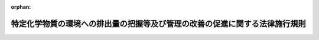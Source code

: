 .. _413M60001FC2001_20231228_505M60003FC0001:

:orphan:

============================================================================
特定化学物質の環境への排出量の把握等及び管理の改善の促進に関する法律施行規則
============================================================================

.. raw:: html
    
    
    <main id="contentsLaw" class="active">
    <div id="innerDocument" class="active">
    
    
    
    
    <div style="margin-bottom: 12px;">
    <div id="lawTitleNo" style="font-size: 1.067rem; font-weight: bold;" class="_shokanBoxParent">平成十三年内閣府・財務省・文部科学省・厚生労働省・農林水産省・経済産業省・国土交通省・環境省令第一号<div class="_shokanBox"></div>
    <div class="_inyoBox" id="_inyo_"></div>
    </div>
    <div id="lawTitle" style="margin-left: 3rem; font-size: 1.5rem; font-weight: bold; line-height: 1.25em;" class="_shokanBoxParent">
    <span data-xpath="">特定化学物質の環境への排出量の把握等及び管理の改善の促進に関する法律施行規則</span><div class="_shokanBox" id="_shokan_"><div class="_shokanBtnIcons"></div></div>
    <div class="_inyoBox" id="_inyo_"></div>
    </div>
    </div><section id="EnactStatement" class="active EnactStatement"><div class="_div_EnactStatement _shokanBoxParent" style="text-indent: 1em;">
    <span data-xpath="">特定化学物質の環境への排出量の把握等及び管理の改善の促進に関する法律（平成十一年法律第八十六号）第五条第一項及び第二項の規定に基づき、特定化学物質の環境への排出量の把握等及び管理の改善の促進に関する法律施行規則を次のように定める。</span><div class="_shokanBox" id="_shokan_"><div class="_shokanBtnIcons"></div></div>
    <div class="_inyoBox" id="_inyo_"></div>
    </div></section><section id="MainProvision" class="active MainProvision"><section id="" class="active Article"><div style="margin-left: 1em; font-weight: bold;" class="_div_ArticleCaption _shokanBoxParent">
    <span data-xpath="">（用語）</span><div class="_shokanBox" id="_shokan_"><div class="_shokanBtnIcons"></div></div>
    <div class="_inyoBox" id="_inyo_"></div>
    </div>
    <div style="margin-left: 1em; text-indent: -1em;" id="" class="_div_ArticleTitle _shokanBoxParent">
    <span style="font-weight: bold;">第一条</span>　<span data-xpath="">この命令において使用する用語は、特定化学物質の環境への排出量の把握等及び管理の改善の促進に関する法律（以下「法」という。）及び特定化学物質の環境への排出量の把握等及び管理の改善の促進に関する法律施行令（平成十二年政令第百三十八号。以下「令」という。）において使用する用語の例による。</span><div class="_shokanBox" id="_shokan_"><div class="_shokanBtnIcons"></div></div>
    <div class="_inyoBox" id="_inyo_"></div>
    </div></section><section id="" class="active Article"><div style="margin-left: 1em; font-weight: bold;" class="_div_ArticleCaption _shokanBoxParent">
    <span data-xpath="">（第一種指定化学物質の排出量の算出の方法）</span><div class="_shokanBox" id="_shokan_"><div class="_shokanBtnIcons"></div></div>
    <div class="_inyoBox" id="_inyo_"></div>
    </div>
    <div style="margin-left: 1em; text-indent: -1em;" id="" class="_div_ArticleTitle _shokanBoxParent">
    <span style="font-weight: bold;">第二条</span>　<span data-xpath="">法第五条第一項の第一種指定化学物質の排出量の算出の方法は、次に掲げる方法とする。</span><span data-xpath="">この場合において、第一種指定化学物質の排出量は、特定第一種指定化学物質（ダイオキシン類を除く。）にあっては特定第一種指定化学物質量、ダイオキシン類にあってはダイオキシン類対策特別措置法施行規則（平成十一年総理府令第六十七号）第三条に規定する方法により換算した量、特定第一種指定化学物質以外の第一種指定化学物質にあっては第一種指定化学物質量によって算出するものとする。</span><div class="_shokanBox" id="_shokan_"><div class="_shokanBtnIcons"></div></div>
    <div class="_inyoBox" id="_inyo_"></div>
    </div>
    <div id="" style="margin-left: 2em; text-indent: -1em;" class="_div_ItemSentence _shokanBoxParent">
    <span style="font-weight: bold;">一</span>　<span data-xpath="">第一種指定化学物質等の製造、使用その他の取扱いの過程において変動する当該第一種指定化学物質の量に基づき算出する方法</span><div class="_shokanBox" id="_shokan_"><div class="_shokanBtnIcons"></div></div>
    <div class="_inyoBox" id="_inyo_"></div>
    </div>
    <div id="" style="margin-left: 2em; text-indent: -1em;" class="_div_ItemSentence _shokanBoxParent">
    <span style="font-weight: bold;">二</span>　<span data-xpath="">当該事業所における排出物（環境に排出される物質をいう。以下この条において同じ。）に含まれる第一種指定化学物質の量又は濃度の測定の結果に基づき算出する方法</span><div class="_shokanBox" id="_shokan_"><div class="_shokanBtnIcons"></div></div>
    <div class="_inyoBox" id="_inyo_"></div>
    </div>
    <div id="" style="margin-left: 2em; text-indent: -1em;" class="_div_ItemSentence _shokanBoxParent">
    <span style="font-weight: bold;">三</span>　<span data-xpath="">製造量、使用量その他の第一種指定化学物質等の取扱量に関する数値と当該第一種指定化学物質の排出量との関係を的確に示すと認められる数式を用いて算出する方法</span><div class="_shokanBox" id="_shokan_"><div class="_shokanBtnIcons"></div></div>
    <div class="_inyoBox" id="_inyo_"></div>
    </div>
    <div id="" style="margin-left: 2em; text-indent: -1em;" class="_div_ItemSentence _shokanBoxParent">
    <span style="font-weight: bold;">四</span>　<span data-xpath="">蒸気圧、溶解度その他の第一種指定化学物質の物理的化学的性状に関する数値を用いた計算により当該事業所における排出物に含まれる当該第一種指定化学物質の量又は濃度を的確に推計できると認められる場合において、当該計算により推計される排出物に含まれる当該第一種指定化学物質の量又は濃度に基づき算出する方法</span><div class="_shokanBox" id="_shokan_"><div class="_shokanBtnIcons"></div></div>
    <div class="_inyoBox" id="_inyo_"></div>
    </div>
    <div id="" style="margin-left: 2em; text-indent: -1em;" class="_div_ItemSentence _shokanBoxParent">
    <span style="font-weight: bold;">五</span>　<span data-xpath="">前各号に掲げるもののほか、当該事業所において環境に排出される第一種指定化学物質の量を的確に算出できると認められる方法</span><div class="_shokanBox" id="_shokan_"><div class="_shokanBtnIcons"></div></div>
    <div class="_inyoBox" id="_inyo_"></div>
    </div></section><section id="" class="active Article"><div style="margin-left: 1em; font-weight: bold;" class="_div_ArticleCaption _shokanBoxParent">
    <span data-xpath="">（第一種指定化学物質の移動量の算出の方法）</span><div class="_shokanBox" id="_shokan_"><div class="_shokanBtnIcons"></div></div>
    <div class="_inyoBox" id="_inyo_"></div>
    </div>
    <div style="margin-left: 1em; text-indent: -1em;" id="" class="_div_ArticleTitle _shokanBoxParent">
    <span style="font-weight: bold;">第三条</span>　<span data-xpath="">法第五条第一項の第一種指定化学物質の移動量の算出の方法は、次に掲げる方法とする。</span><span data-xpath="">この場合において、第一種指定化学物質の移動量は、特定第一種指定化学物質（ダイオキシン類を除く。）にあっては特定第一種指定化学物質量、ダイオキシン類にあってはダイオキシン類対策特別措置法施行規則第三条に規定する方法により換算した量、特定第一種指定化学物質以外の第一種指定化学物質にあっては第一種指定化学物質量によって算出するものとする。</span><div class="_shokanBox" id="_shokan_"><div class="_shokanBtnIcons"></div></div>
    <div class="_inyoBox" id="_inyo_"></div>
    </div>
    <div id="" style="margin-left: 2em; text-indent: -1em;" class="_div_ItemSentence _shokanBoxParent">
    <span style="font-weight: bold;">一</span>　<span data-xpath="">第一種指定化学物質等の製造、使用その他の取扱いの過程において変動する当該第一種指定化学物質の量に基づき算出する方法</span><div class="_shokanBox" id="_shokan_"><div class="_shokanBtnIcons"></div></div>
    <div class="_inyoBox" id="_inyo_"></div>
    </div>
    <div id="" style="margin-left: 2em; text-indent: -1em;" class="_div_ItemSentence _shokanBoxParent">
    <span style="font-weight: bold;">二</span>　<span data-xpath="">当該事業所において生ずる廃棄物に含まれる第一種指定化学物質の量又は濃度の測定の結果に基づき算出する方法</span><div class="_shokanBox" id="_shokan_"><div class="_shokanBtnIcons"></div></div>
    <div class="_inyoBox" id="_inyo_"></div>
    </div>
    <div id="" style="margin-left: 2em; text-indent: -1em;" class="_div_ItemSentence _shokanBoxParent">
    <span style="font-weight: bold;">三</span>　<span data-xpath="">製造量、使用量その他の第一種指定化学物質等の取扱量に関する数値と当該事業所において生ずる廃棄物に含まれる第一種指定化学物質の量との関係を的確に示すと認められる数式を用いて算出する方法</span><div class="_shokanBox" id="_shokan_"><div class="_shokanBtnIcons"></div></div>
    <div class="_inyoBox" id="_inyo_"></div>
    </div>
    <div id="" style="margin-left: 2em; text-indent: -1em;" class="_div_ItemSentence _shokanBoxParent">
    <span style="font-weight: bold;">四</span>　<span data-xpath="">溶解度その他の第一種指定化学物質の物理的化学的性状に関する数値を用いた計算により当該事業所において生ずる廃棄物に含まれる当該第一種指定化学物質の量又は濃度を的確に推計できると認められる場合において、当該計算により推計される廃棄物に含まれる当該第一種指定化学物質の量又は濃度に基づき算出する方法</span><div class="_shokanBox" id="_shokan_"><div class="_shokanBtnIcons"></div></div>
    <div class="_inyoBox" id="_inyo_"></div>
    </div>
    <div id="" style="margin-left: 2em; text-indent: -1em;" class="_div_ItemSentence _shokanBoxParent">
    <span style="font-weight: bold;">五</span>　<span data-xpath="">前各号に掲げるもののほか、事業活動に係る廃棄物の処理を当該事業所の外において行うことに伴い当該事業所の外に移動する第一種指定化学物質の量を的確に算出できると認められる方法</span><div class="_shokanBox" id="_shokan_"><div class="_shokanBtnIcons"></div></div>
    <div class="_inyoBox" id="_inyo_"></div>
    </div></section><section id="" class="active Article"><div style="margin-left: 1em; font-weight: bold;" class="_div_ArticleCaption _shokanBoxParent">
    <span data-xpath="">（排出量及び移動量の把握）</span><div class="_shokanBox" id="_shokan_"><div class="_shokanBtnIcons"></div></div>
    <div class="_inyoBox" id="_inyo_"></div>
    </div>
    <div style="margin-left: 1em; text-indent: -1em;" id="" class="_div_ArticleTitle _shokanBoxParent">
    <span style="font-weight: bold;">第四条</span>　<span data-xpath="">法第五条第一項の規定による第一種指定化学物質の排出量及び移動量の把握は、次の各号に定めるところにより行うものとする。</span><div class="_shokanBox" id="_shokan_"><div class="_shokanBtnIcons"></div></div>
    <div class="_inyoBox" id="_inyo_"></div>
    </div>
    <div id="" style="margin-left: 2em; text-indent: -1em;" class="_div_ItemSentence _shokanBoxParent">
    <span style="font-weight: bold;">一</span>　<span data-xpath="">事業所ごとに、次に定める事項を把握すること。</span><div class="_shokanBox" id="_shokan_"><div class="_shokanBtnIcons"></div></div>
    <div class="_inyoBox" id="_inyo_"></div>
    </div>
    <div style="margin-left: 3em; text-indent: -1em;" class="_div_Subitem1Sentence _shokanBoxParent">
    <span style="font-weight: bold;">イ</span>　<span data-xpath="">当該事業所においてその年度に業として取り扱う第一種指定化学物質（当該年度に業として取り扱う製品（法第二条第五項第一号に規定する製品をいう。ロにおいて同じ。）に含有されるものを含み、特定第一種指定化学物質を除く。）であって、その第一種指定化学物質量が一トン以上であるもの（ヘにおいて「把握対象第一種指定化学物質」という。）の排出量及び移動量</span><div class="_shokanBox" id="_shokan_"><div class="_shokanBtnIcons"></div></div>
    <div class="_inyoBox"></div>
    </div>
    <div style="margin-left: 3em; text-indent: -1em;" class="_div_Subitem1Sentence _shokanBoxParent">
    <span style="font-weight: bold;">ロ</span>　<span data-xpath="">当該事業所においてその年度に業として取り扱う特定第一種指定化学物質（当該年度に業として取り扱う製品に含有されるものを含む。）であって、その特定第一種指定化学物質量が〇・五トン以上であるもの（ヘにおいて「把握対象特定第一種指定化学物質」という。）の排出量及び移動量</span><div class="_shokanBox" id="_shokan_"><div class="_shokanBtnIcons"></div></div>
    <div class="_inyoBox"></div>
    </div>
    <div style="margin-left: 3em; text-indent: -1em;" class="_div_Subitem1Sentence _shokanBoxParent">
    <span style="font-weight: bold;">ハ</span>　<span data-xpath="">鉱山保安法（昭和二十四年法律第七十号）第十三条第一項の経済産業省令で定める施設が設置されている事業所（令第三条第一号又は第二号に掲げる業種に属する事業を営む者が有するものに限る。）にあっては、鉱山保安法施行規則（平成十六年経済産業省令第九十六号）第十九条第二号及び第二十条第二号の基準の対象となる第一種指定化学物質の当該施設からの排出量</span><div class="_shokanBox" id="_shokan_"><div class="_shokanBtnIcons"></div></div>
    <div class="_inyoBox"></div>
    </div>
    <div style="margin-left: 3em; text-indent: -1em;" class="_div_Subitem1Sentence _shokanBoxParent">
    <span style="font-weight: bold;">ニ</span>　<span data-xpath="">下水道終末処理施設が設置されている事業所にあっては、次に掲げる事項</span><div class="_shokanBox" id="_shokan_"><div class="_shokanBtnIcons"></div></div>
    <div class="_inyoBox"></div>
    </div>
    <div style="margin-left: 4em; text-indent: -1em;" class="_div_Subitem2Sentence _shokanBoxParent">
    <span style="font-weight: bold;">（１）</span>　<span data-xpath="">下水道法（昭和三十三年法律第七十九号）第二十一条第一項（同法第二十五条の三十において準用する場合を含む。）の規定に基づく水質検査の対象となる第一種指定化学物質の当該施設からの排出量</span><div class="_shokanBox" id="_shokan_"><div class="_shokanBtnIcons"></div></div>
    <div class="_inyoBox"></div>
    </div>
    <div style="margin-left: 4em; text-indent: -1em;" class="_div_Subitem2Sentence _shokanBoxParent">
    <span style="font-weight: bold;">（２）</span>　<span data-xpath="">大気汚染防止法（昭和四十三年法律第九十七号）第十八条の三十五の規定に基づく測定の対象となる第一種指定化学物質の当該施設からの排出量</span><div class="_shokanBox" id="_shokan_"><div class="_shokanBtnIcons"></div></div>
    <div class="_inyoBox"></div>
    </div>
    <div style="margin-left: 3em; text-indent: -1em;" class="_div_Subitem1Sentence _shokanBoxParent">
    <span style="font-weight: bold;">ホ</span>　<span data-xpath="">廃棄物の処理及び清掃に関する法律（昭和四十五年法律第百三十七号）第八条第一項に規定する一般廃棄物処理施設又は同法第十五条第一項に規定する産業廃棄物処理施設（ヘにおいて単に「処理施設」という。）が設置されている事業所（令第三条第二十号又は第二十一号に掲げる業種に属する事業を営む者が有するものに限る。）にあっては、次に掲げる事項</span><div class="_shokanBox" id="_shokan_"><div class="_shokanBtnIcons"></div></div>
    <div class="_inyoBox"></div>
    </div>
    <div style="margin-left: 4em; text-indent: -1em;" class="_div_Subitem2Sentence _shokanBoxParent">
    <span style="font-weight: bold;">（１）</span>　<span data-xpath="">一般廃棄物の最終処分場及び産業廃棄物の最終処分場に係る技術上の基準を定める省令（昭和五十二年総理府令、厚生省令第一号）第一条第二項第十四号ハ（同令第二条第二項第三号の規定によりその例によることとされる場合を含む。）の規定に基づく水質検査の対象となる第一種指定化学物質の当該施設からの排出量</span><div class="_shokanBox" id="_shokan_"><div class="_shokanBtnIcons"></div></div>
    <div class="_inyoBox"></div>
    </div>
    <div style="margin-left: 4em; text-indent: -1em;" class="_div_Subitem2Sentence _shokanBoxParent">
    <span style="font-weight: bold;">（２）</span>　<span data-xpath="">ダイオキシン類の当該施設（ダイオキシン類対策特別措置法に基づく廃棄物の最終処分場の維持管理の基準を定める省令（平成十二年総理府令、厚生省令第二号）第一条第三号ロの規定により水質検査を行うこととされているものに限る。）からの排出量</span><div class="_shokanBox" id="_shokan_"><div class="_shokanBtnIcons"></div></div>
    <div class="_inyoBox"></div>
    </div>
    <div style="margin-left: 4em; text-indent: -1em;" class="_div_Subitem2Sentence _shokanBoxParent">
    <span style="font-weight: bold;">（３）</span>　<span data-xpath="">水質汚濁防止法（昭和四十五年法律第百三十八号）第十四条第一項の規定に基づく測定の対象となる第一種指定化学物質の当該施設からの排出量</span><div class="_shokanBox" id="_shokan_"><div class="_shokanBtnIcons"></div></div>
    <div class="_inyoBox"></div>
    </div>
    <div style="margin-left: 4em; text-indent: -1em;" class="_div_Subitem2Sentence _shokanBoxParent">
    <span style="font-weight: bold;">（４）</span>　<span data-xpath="">大気汚染防止法第十八条の三十五の規定に基づく測定の対象となる第一種指定化学物質の当該施設からの排出量</span><div class="_shokanBox" id="_shokan_"><div class="_shokanBtnIcons"></div></div>
    <div class="_inyoBox"></div>
    </div>
    <div style="margin-left: 3em; text-indent: -1em;" class="_div_Subitem1Sentence _shokanBoxParent">
    <span style="font-weight: bold;">ヘ</span>　<span data-xpath="">処理施設が設置されている事業所（当該事業所を有する事業者が有する他の事業所（把握対象第一種指定化学物質に該当する第一種指定化学物質があるもの又は把握対象特定第一種指定化学物質に該当する特定第一種指定化学物質があるものに限る。以下ヘにおいて「特定その他事業所」という。）において生ずる廃棄物を処分する処理施設が設置されているものに限る。）にあっては、次に掲げる事項</span><div class="_shokanBox" id="_shokan_"><div class="_shokanBtnIcons"></div></div>
    <div class="_inyoBox"></div>
    </div>
    <div style="margin-left: 4em; text-indent: -1em;" class="_div_Subitem2Sentence _shokanBoxParent">
    <span style="font-weight: bold;">（１）</span>　<span data-xpath="">一般廃棄物の最終処分場及び産業廃棄物の最終処分場に係る技術上の基準を定める省令第一条第二項第十四号ハ（同令第二条第二項第三号の規定によりその例によることとされる場合を含む。）の規定に基づく水質検査の対象となる第一種指定化学物質（当該事業所において特定その他事業所において生ずる廃棄物を処分している場合における当該特定その他事業所において把握対象第一種指定化学物質又は把握対象特定第一種指定化学物質に該当するものに限る。（２）において特定把握対象第一種指定化学物質という。）の当該施設からの排出量</span><div class="_shokanBox" id="_shokan_"><div class="_shokanBtnIcons"></div></div>
    <div class="_inyoBox"></div>
    </div>
    <div style="margin-left: 4em; text-indent: -1em;" class="_div_Subitem2Sentence _shokanBoxParent">
    <span style="font-weight: bold;">（２）</span>　<span data-xpath="">水質汚濁防止法第十四条第一項の規定に基づく測定の対象となる特定把握対象第一種指定化学物質の当該施設からの排出量</span><div class="_shokanBox" id="_shokan_"><div class="_shokanBtnIcons"></div></div>
    <div class="_inyoBox"></div>
    </div>
    <div style="margin-left: 4em; text-indent: -1em;" class="_div_Subitem2Sentence _shokanBoxParent">
    <span style="font-weight: bold;">（３）</span>　<span data-xpath="">大気汚染防止法第十八条の三十五の規定に基づく測定の対象となる第一種指定化学物質の当該施設からの排出量</span><div class="_shokanBox" id="_shokan_"><div class="_shokanBtnIcons"></div></div>
    <div class="_inyoBox"></div>
    </div>
    <div style="margin-left: 3em; text-indent: -1em;" class="_div_Subitem1Sentence _shokanBoxParent">
    <span style="font-weight: bold;">ト</span>　<span data-xpath="">ダイオキシン類対策特別措置法（平成十一年法律第百五号）第二条第二項に規定する特定施設（チにおいて単に「特定施設」という。）が設置されている事業所にあっては、ダイオキシン類の当該施設からの排出量及び移動量</span><div class="_shokanBox" id="_shokan_"><div class="_shokanBtnIcons"></div></div>
    <div class="_inyoBox"></div>
    </div>
    <div style="margin-left: 3em; text-indent: -1em;" class="_div_Subitem1Sentence _shokanBoxParent">
    <span style="font-weight: bold;">チ</span>　<span data-xpath="">ダイオキシン類対策特別措置法に基づく廃棄物の最終処分場の維持管理の基準を定める省令第一条各号列記以外の部分に規定する最終処分場（以下チにおいて単に「最終処分場」という。）が設置されている事業所（当該事業所を有する事業者が有する事業所に設置されている特定施設において生ずる廃棄物を処分する最終処分場が設置されているものに限る。）にあっては、ダイオキシン類の当該最終処分場からの排出量</span><div class="_shokanBox" id="_shokan_"><div class="_shokanBtnIcons"></div></div>
    <div class="_inyoBox"></div>
    </div>
    <div id="" style="margin-left: 2em; text-indent: -1em;" class="_div_ItemSentence _shokanBoxParent">
    <span style="font-weight: bold;">二</span>　<span data-xpath="">排出量については、次に掲げる区分ごとの排出量を把握すること。</span><div class="_shokanBox" id="_shokan_"><div class="_shokanBtnIcons"></div></div>
    <div class="_inyoBox" id="_inyo_"></div>
    </div>
    <div style="margin-left: 3em; text-indent: -1em;" class="_div_Subitem1Sentence _shokanBoxParent">
    <span style="font-weight: bold;">イ</span>　<span data-xpath="">大気への排出</span><div class="_shokanBox" id="_shokan_"><div class="_shokanBtnIcons"></div></div>
    <div class="_inyoBox"></div>
    </div>
    <div style="margin-left: 3em; text-indent: -1em;" class="_div_Subitem1Sentence _shokanBoxParent">
    <span style="font-weight: bold;">ロ</span>　<span data-xpath="">公共用水域への排出</span><div class="_shokanBox" id="_shokan_"><div class="_shokanBtnIcons"></div></div>
    <div class="_inyoBox"></div>
    </div>
    <div style="margin-left: 3em; text-indent: -1em;" class="_div_Subitem1Sentence _shokanBoxParent">
    <span style="font-weight: bold;">ハ</span>　<span data-xpath="">当該事業所における土壌への排出（ニに掲げるものを除く。）</span><div class="_shokanBox" id="_shokan_"><div class="_shokanBtnIcons"></div></div>
    <div class="_inyoBox"></div>
    </div>
    <div style="margin-left: 3em; text-indent: -1em;" class="_div_Subitem1Sentence _shokanBoxParent">
    <span style="font-weight: bold;">ニ</span>　<span data-xpath="">当該事業所における埋立処分</span><div class="_shokanBox" id="_shokan_"><div class="_shokanBtnIcons"></div></div>
    <div class="_inyoBox"></div>
    </div>
    <div id="" style="margin-left: 2em; text-indent: -1em;" class="_div_ItemSentence _shokanBoxParent">
    <span style="font-weight: bold;">三</span>　<span data-xpath="">移動量については、次に掲げる区分ごとの移動量を把握すること。</span><div class="_shokanBox" id="_shokan_"><div class="_shokanBtnIcons"></div></div>
    <div class="_inyoBox" id="_inyo_"></div>
    </div>
    <div style="margin-left: 3em; text-indent: -1em;" class="_div_Subitem1Sentence _shokanBoxParent">
    <span style="font-weight: bold;">イ</span>　<span data-xpath="">下水道への移動</span><div class="_shokanBox" id="_shokan_"><div class="_shokanBtnIcons"></div></div>
    <div class="_inyoBox"></div>
    </div>
    <div style="margin-left: 3em; text-indent: -1em;" class="_div_Subitem1Sentence _shokanBoxParent">
    <span style="font-weight: bold;">ロ</span>　<span data-xpath="">当該事業所の外への移動（イに掲げるものを除く。）</span><div class="_shokanBox" id="_shokan_"><div class="_shokanBtnIcons"></div></div>
    <div class="_inyoBox"></div>
    </div></section><section id="" class="active Article"><div style="margin-left: 1em; font-weight: bold;" class="_div_ArticleCaption _shokanBoxParent">
    <span data-xpath="">（届出の方法等）</span><div class="_shokanBox" id="_shokan_"><div class="_shokanBtnIcons"></div></div>
    <div class="_inyoBox" id="_inyo_"></div>
    </div>
    <div style="margin-left: 1em; text-indent: -1em;" id="" class="_div_ArticleTitle _shokanBoxParent">
    <span style="font-weight: bold;">第五条</span>　<span data-xpath="">法第五条第二項の規定による届出は、毎年度六月三十日までに、様式第一による届出書を提出して行わなければならない。</span><span data-xpath="">ただし、災害その他やむを得ない事由により当該期限までに提出して行うことが困難であるときは、財務大臣、文部科学大臣、厚生労働大臣、農林水産大臣、経済産業大臣、国土交通大臣、環境大臣及び防衛大臣が当該事由を勘案して定める期限までに提出して行わなければならない。</span><div class="_shokanBox" id="_shokan_"><div class="_shokanBtnIcons"></div></div>
    <div class="_inyoBox" id="_inyo_"></div>
    </div>
    <div style="margin-left: 1em; text-indent: -1em;" class="_div_ParagraphSentence _shokanBoxParent">
    <span style="font-weight: bold;">２</span>　<span data-xpath="">二以上の業種に属する事業を行う事業所に係る法第五条第二項の規定による届出は、当該事業所における主たる事業を所管する大臣に対して行わなければならない。</span><div class="_shokanBox" id="_shokan_"><div class="_shokanBtnIcons"></div></div>
    <div class="_inyoBox" id="_inyo_"></div>
    </div></section><section id="" class="active Article"><div style="margin-left: 1em; font-weight: bold;" class="_div_ArticleCaption _shokanBoxParent">
    <span data-xpath="">（届出事項）</span><div class="_shokanBox" id="_shokan_"><div class="_shokanBtnIcons"></div></div>
    <div class="_inyoBox" id="_inyo_"></div>
    </div>
    <div style="margin-left: 1em; text-indent: -1em;" id="" class="_div_ArticleTitle _shokanBoxParent">
    <span style="font-weight: bold;">第六条</span>　<span data-xpath="">法第五条第二項の主務省令で定める事項は、次のとおりとする。</span><div class="_shokanBox" id="_shokan_"><div class="_shokanBtnIcons"></div></div>
    <div class="_inyoBox" id="_inyo_"></div>
    </div>
    <div id="" style="margin-left: 2em; text-indent: -1em;" class="_div_ItemSentence _shokanBoxParent">
    <span style="font-weight: bold;">一</span>　<span data-xpath="">氏名又は名称及び住所並びに法人にあってはその代表者の氏名</span><div class="_shokanBox" id="_shokan_"><div class="_shokanBtnIcons"></div></div>
    <div class="_inyoBox" id="_inyo_"></div>
    </div>
    <div id="" style="margin-left: 2em; text-indent: -1em;" class="_div_ItemSentence _shokanBoxParent">
    <span style="font-weight: bold;">二</span>　<span data-xpath="">事業所の名称及び所在地</span><div class="_shokanBox" id="_shokan_"><div class="_shokanBtnIcons"></div></div>
    <div class="_inyoBox" id="_inyo_"></div>
    </div>
    <div id="" style="margin-left: 2em; text-indent: -1em;" class="_div_ItemSentence _shokanBoxParent">
    <span style="font-weight: bold;">三</span>　<span data-xpath="">事業所において常時使用される従業員の数</span><div class="_shokanBox" id="_shokan_"><div class="_shokanBtnIcons"></div></div>
    <div class="_inyoBox" id="_inyo_"></div>
    </div>
    <div id="" style="margin-left: 2em; text-indent: -1em;" class="_div_ItemSentence _shokanBoxParent">
    <span style="font-weight: bold;">四</span>　<span data-xpath="">事業所において行われる事業が属する業種</span><div class="_shokanBox" id="_shokan_"><div class="_shokanBtnIcons"></div></div>
    <div class="_inyoBox" id="_inyo_"></div>
    </div>
    <div id="" style="margin-left: 2em; text-indent: -1em;" class="_div_ItemSentence _shokanBoxParent">
    <span style="font-weight: bold;">五</span>　<span data-xpath="">法第五条第一項の規定により排出量及び移動量を把握した第一種指定化学物質の名称並びに当該第一種指定化学物質に係る第四条第二号及び第三号に定める区分ごとの排出量及び移動量</span><div class="_shokanBox" id="_shokan_"><div class="_shokanBtnIcons"></div></div>
    <div class="_inyoBox" id="_inyo_"></div>
    </div></section><section id="" class="active Article"><div style="margin-left: 1em; font-weight: bold;" class="_div_ArticleCaption _shokanBoxParent">
    <span data-xpath="">（対応化学物質分類名）</span><div class="_shokanBox" id="_shokan_"><div class="_shokanBtnIcons"></div></div>
    <div class="_inyoBox" id="_inyo_"></div>
    </div>
    <div style="margin-left: 1em; text-indent: -1em;" id="" class="_div_ArticleTitle _shokanBoxParent">
    <span style="font-weight: bold;">第七条</span>　<span data-xpath="">法第六条第一項の対応化学物質分類名は別表の上欄に、各分類に属する第一種指定化学物質は同表の下欄に、それぞれ定めるとおりとする。</span><div class="_shokanBox" id="_shokan_"><div class="_shokanBtnIcons"></div></div>
    <div class="_inyoBox" id="_inyo_"></div>
    </div></section><section id="" class="active Article"><div style="margin-left: 1em; font-weight: bold;" class="_div_ArticleCaption _shokanBoxParent">
    <span data-xpath="">（対応化学物質分類名への変更等の請求の方法）</span><div class="_shokanBox" id="_shokan_"><div class="_shokanBtnIcons"></div></div>
    <div class="_inyoBox" id="_inyo_"></div>
    </div>
    <div style="margin-left: 1em; text-indent: -1em;" id="" class="_div_ArticleTitle _shokanBoxParent">
    <span style="font-weight: bold;">第八条</span>　<span data-xpath="">法第六条第一項の請求は、毎年度六月三十日までに、様式第一の届出書と併せて、様式第二による請求書及び当該請求書別紙に定める事項についての事実を証する書類を提出して行わなければならない。</span><span data-xpath="">ただし、災害その他やむを得ない事由により当該期限までに提出して行うことが困難であるときは、財務大臣、文部科学大臣、厚生労働大臣、農林水産大臣、経済産業大臣、国土交通大臣、環境大臣及び防衛大臣が当該事由を勘案して定める期限までに提出して行わなければならない。</span><div class="_shokanBox" id="_shokan_"><div class="_shokanBtnIcons"></div></div>
    <div class="_inyoBox" id="_inyo_"></div>
    </div>
    <div style="margin-left: 1em; text-indent: -1em;" class="_div_ParagraphSentence _shokanBoxParent">
    <span style="font-weight: bold;">２</span>　<span data-xpath="">法第六条第八項の請求は、毎年度六月三十日までに、様式第三による請求書及び当該請求書別紙に定める事項についての事実を証する書類を提出して行わなければならない。</span><span data-xpath="">ただし、災害その他やむを得ない事由により当該期限までに提出して行うことが困難であるときは、財務大臣、文部科学大臣、厚生労働大臣、農林水産大臣、経済産業大臣、国土交通大臣、環境大臣及び防衛大臣が当該事由を勘案して定める期限までに提出して行わなければならない。</span><div class="_shokanBox" id="_shokan_"><div class="_shokanBtnIcons"></div></div>
    <div class="_inyoBox" id="_inyo_"></div>
    </div>
    <div style="margin-left: 1em; text-indent: -1em;" class="_div_ParagraphSentence _shokanBoxParent">
    <span style="font-weight: bold;">３</span>　<span data-xpath="">二以上の業種に属する事業を行う事業所に係る法第六条第一項及び第八項の請求は、それぞれ当該事業を所管する大臣に対して行わなければならない。</span><div class="_shokanBox" id="_shokan_"><div class="_shokanBtnIcons"></div></div>
    <div class="_inyoBox" id="_inyo_"></div>
    </div></section><section id="" class="active Article"><div style="margin-left: 1em; font-weight: bold;" class="_div_ArticleCaption _shokanBoxParent">
    <span data-xpath="">（都道府県知事が説明を求める方法）</span><div class="_shokanBox" id="_shokan_"><div class="_shokanBtnIcons"></div></div>
    <div class="_inyoBox" id="_inyo_"></div>
    </div>
    <div style="margin-left: 1em; text-indent: -1em;" id="" class="_div_ArticleTitle _shokanBoxParent">
    <span style="font-weight: bold;">第九条</span>　<span data-xpath="">都道府県知事は、法第七条第五項の規定により説明を求めようとするときは、次に掲げる事項を記載した書類を主務大臣に提出して行わなければならない。</span><div class="_shokanBox" id="_shokan_"><div class="_shokanBtnIcons"></div></div>
    <div class="_inyoBox" id="_inyo_"></div>
    </div>
    <div id="" style="margin-left: 2em; text-indent: -1em;" class="_div_ItemSentence _shokanBoxParent">
    <span style="font-weight: bold;">一</span>　<span data-xpath="">説明を求める事項に係る事業者名、事業所名及び対応化学物質分類名</span><div class="_shokanBox" id="_shokan_"><div class="_shokanBtnIcons"></div></div>
    <div class="_inyoBox" id="_inyo_"></div>
    </div>
    <div id="" style="margin-left: 2em; text-indent: -1em;" class="_div_ItemSentence _shokanBoxParent">
    <span style="font-weight: bold;">二</span>　<span data-xpath="">主務大臣に対して求める説明の内容</span><div class="_shokanBox" id="_shokan_"><div class="_shokanBtnIcons"></div></div>
    <div class="_inyoBox" id="_inyo_"></div>
    </div>
    <div id="" style="margin-left: 2em; text-indent: -1em;" class="_div_ItemSentence _shokanBoxParent">
    <span style="font-weight: bold;">三</span>　<span data-xpath="">説明を求める理由</span><div class="_shokanBox" id="_shokan_"><div class="_shokanBtnIcons"></div></div>
    <div class="_inyoBox" id="_inyo_"></div>
    </div></section><section id="" class="active Article"><div style="margin-left: 1em; font-weight: bold;" class="_div_ArticleCaption _shokanBoxParent">
    <span data-xpath="">（手数料を現金により納付できる場合）</span><div class="_shokanBox" id="_shokan_"><div class="_shokanBtnIcons"></div></div>
    <div class="_inyoBox" id="_inyo_"></div>
    </div>
    <div style="margin-left: 1em; text-indent: -1em;" id="" class="_div_ArticleTitle _shokanBoxParent">
    <span style="font-weight: bold;">第十条</span>　<span data-xpath="">令第八条第二項に規定する主務省令で定める場合は、主務大臣が、その事務所において手数料の納付を現金ですることが可能である旨及び当該事務所の所在地を官報で公示した当該事務所において現金で納付する場合とする。</span><div class="_shokanBox" id="_shokan_"><div class="_shokanBtnIcons"></div></div>
    <div class="_inyoBox" id="_inyo_"></div>
    </div></section><section id="" class="active Article"><div style="margin-left: 1em; font-weight: bold;" class="_div_ArticleCaption _shokanBoxParent">
    <span data-xpath="">（電子情報処理組織を使用した届出の方法）</span><div class="_shokanBox" id="_shokan_"><div class="_shokanBtnIcons"></div></div>
    <div class="_inyoBox" id="_inyo_"></div>
    </div>
    <div style="margin-left: 1em; text-indent: -1em;" id="" class="_div_ArticleTitle _shokanBoxParent">
    <span style="font-weight: bold;">第十一条</span>　<span data-xpath="">法第五条第二項の規定による届出であって、情報通信技術を活用した行政の推進等に関する法律（平成十四年法律第百五十一号）第六条第一項の規定により関係行政機関が所管する法令に係る情報通信技術を活用した行政の推進等に関する法律施行規則（平成十六年内閣府・総務省・法務省・外務省・財務省・文部科学省・厚生労働省・農林水産省・経済産業省・国土交通省・環境省令第一号）第四条に規定する電子情報処理組織を使用して届出をしようとする者は、第五条第一項の規定にかかわらず、主務大臣が指定する電子計算機（第十三条第一項第一号において「指定電子計算機」という。）に備えられたファイルから入手可能な排出量等届出様式に記録すべき事項を主務大臣が定める技術的基準に適合する電子計算機（届出をしようとする者の使用に係るものに限る。）から入力しなければならない。</span><div class="_shokanBox" id="_shokan_"><div class="_shokanBtnIcons"></div></div>
    <div class="_inyoBox" id="_inyo_"></div>
    </div></section><section id="" class="active Article"><div style="margin-left: 1em; font-weight: bold;" class="_div_ArticleCaption _shokanBoxParent">
    <span data-xpath="">（事前の届出等）</span><div class="_shokanBox" id="_shokan_"><div class="_shokanBtnIcons"></div></div>
    <div class="_inyoBox" id="_inyo_"></div>
    </div>
    <div style="margin-left: 1em; text-indent: -1em;" id="" class="_div_ArticleTitle _shokanBoxParent">
    <span style="font-weight: bold;">第十二条</span>　<span data-xpath="">前条の電子情報処理組織を使用して法第五条第二項の規定による届出をしようとする者は、様式第四による届出書を都道府県知事にあらかじめ提出しなければならない。</span><div class="_shokanBox" id="_shokan_"><div class="_shokanBtnIcons"></div></div>
    <div class="_inyoBox" id="_inyo_"></div>
    </div>
    <div style="margin-left: 1em; text-indent: -1em;" class="_div_ParagraphSentence _shokanBoxParent">
    <span style="font-weight: bold;">２</span>　<span data-xpath="">都道府県知事は、前項の届出を受理したときは、当該届出をした者に識別番号及び暗証番号を通知するものとする。</span><div class="_shokanBox" id="_shokan_"><div class="_shokanBtnIcons"></div></div>
    <div class="_inyoBox" id="_inyo_"></div>
    </div>
    <div style="margin-left: 1em; text-indent: -1em;" class="_div_ParagraphSentence _shokanBoxParent">
    <span style="font-weight: bold;">３</span>　<span data-xpath="">第一項の届出をした者は、届け出た事項に変更があったとき又は電子情報処理組織の使用を廃止したときは、速やかに様式第五による届出書にその旨を記入し、都道府県知事に届け出なければならない。</span><div class="_shokanBox" id="_shokan_"><div class="_shokanBtnIcons"></div></div>
    <div class="_inyoBox" id="_inyo_"></div>
    </div>
    <div style="margin-left: 1em; text-indent: -1em;" class="_div_ParagraphSentence _shokanBoxParent">
    <span style="font-weight: bold;">４</span>　<span data-xpath="">都道府県知事は、第一項の届出をした者が電子情報処理組織の使用を継続することが適当でないと認めるときは、電子情報処理組織の使用を停止することができる。</span><div class="_shokanBox" id="_shokan_"><div class="_shokanBtnIcons"></div></div>
    <div class="_inyoBox" id="_inyo_"></div>
    </div></section><section id="" class="active Article"><div style="margin-left: 1em; font-weight: bold;" class="_div_ArticleCaption _shokanBoxParent">
    <span data-xpath="">（磁気ディスクによる届出等の方法）</span><div class="_shokanBox" id="_shokan_"><div class="_shokanBtnIcons"></div></div>
    <div class="_inyoBox" id="_inyo_"></div>
    </div>
    <div style="margin-left: 1em; text-indent: -1em;" id="" class="_div_ArticleTitle _shokanBoxParent">
    <span style="font-weight: bold;">第十三条</span>　<span data-xpath="">令第九条の規定により磁気ディスクにより届出等をしようとする者は、第五条第一項並びに第八条第一項及び第二項の規定にかかわらず、次の各号に掲げる者の区分に応じ、それぞれ当該各号に掲げる事項を記録した磁気ディスク及び様式第六による磁気ディスク提出票を提出することにより行わなければならない。</span><div class="_shokanBox" id="_shokan_"><div class="_shokanBtnIcons"></div></div>
    <div class="_inyoBox" id="_inyo_"></div>
    </div>
    <div id="" style="margin-left: 2em; text-indent: -1em;" class="_div_ItemSentence _shokanBoxParent">
    <span style="font-weight: bold;">一</span>　<span data-xpath="">法第五条第二項の規定による届出をしようとする者</span>　<span data-xpath="">指定電子計算機に備えられたファイルから入手可能な排出量等届出様式に記録すべき事項</span><div class="_shokanBox" id="_shokan_"><div class="_shokanBtnIcons"></div></div>
    <div class="_inyoBox" id="_inyo_"></div>
    </div>
    <div id="" style="margin-left: 2em; text-indent: -1em;" class="_div_ItemSentence _shokanBoxParent">
    <span style="font-weight: bold;">二</span>　<span data-xpath="">法第六条第一項の請求をしようとする者</span>　<span data-xpath="">主務大臣の使用に係る電子計算機（次号において「使用電子計算機」という。）に備えられたファイルから入手可能な対応化学物質分類名変更請求様式に記録すべき事項</span><div class="_shokanBox" id="_shokan_"><div class="_shokanBtnIcons"></div></div>
    <div class="_inyoBox" id="_inyo_"></div>
    </div>
    <div id="" style="margin-left: 2em; text-indent: -1em;" class="_div_ItemSentence _shokanBoxParent">
    <span style="font-weight: bold;">三</span>　<span data-xpath="">法第六条第八項の請求をしようとする者</span>　<span data-xpath="">使用電子計算機に備えられたファイルから入手可能な対応化学物質分類名維持請求様式に記録すべき事項</span><div class="_shokanBox" id="_shokan_"><div class="_shokanBtnIcons"></div></div>
    <div class="_inyoBox" id="_inyo_"></div>
    </div>
    <div style="margin-left: 1em; text-indent: -1em;" class="_div_ParagraphSentence _shokanBoxParent">
    <span style="font-weight: bold;">２</span>　<span data-xpath="">前項の場合において、同項第二号又は第三号に掲げる者は、同項第二号又は第三号により記録した事項についての事実を証する情報を同項の磁気ディスクに記録し、又は当該事実を証する書類を主務大臣に提出しなければならない。</span><div class="_shokanBox" id="_shokan_"><div class="_shokanBtnIcons"></div></div>
    <div class="_inyoBox" id="_inyo_"></div>
    </div></section></section><section id="" class="active SupplProvision"><div class="_div_SupplProvisionLabel SupplProvisionLabel _shokanBoxParent" style="margin-bottom: 10px; margin-left: 3em; font-weight: bold;">
    <span data-xpath="">附　則</span><div class="_shokanBox" id="_shokan_"><div class="_shokanBtnIcons"></div></div>
    <div class="_inyoBox" id="_inyo_"></div>
    </div>
    <section class="active Paragraph"><div style="margin-left: 1em; text-indent: -1em;" class="_div_ParagraphSentence _shokanBoxParent">
    <span style="font-weight: bold;">１</span>　<span data-xpath="">この命令は、法附則第一条第三号中法第五条第一項の規定の施行の日から施行する。</span><span data-xpath="">ただし、第五条及び第六条の規定は、同号中法第五条第二項の規定の施行の日から施行する。</span><div class="_shokanBox" id="_shokan_"><div class="_shokanBtnIcons"></div></div>
    <div class="_inyoBox" id="_inyo_"></div>
    </div></section><section class="active Paragraph"><div style="margin-left: 1em; text-indent: -1em;" class="_div_ParagraphSentence _shokanBoxParent">
    <span style="font-weight: bold;">２</span>　<span data-xpath="">この命令の施行の日から起算して二年を経過する日までの間においては、第四条第一号イ中「一トン」とあるのは、「五トン」とする。</span><div class="_shokanBox" id="_shokan_"><div class="_shokanBtnIcons"></div></div>
    <div class="_inyoBox" id="_inyo_"></div>
    </div></section></section><section id="" class="active SupplProvision"><div class="_div_SupplProvisionLabel SupplProvisionLabel _shokanBoxParent" style="margin-bottom: 10px; margin-left: 3em; font-weight: bold;">
    <span data-xpath="">附　則</span>　（平成一四年一月一一日内閣府・財務省・文部科学省・厚生労働省・農林水産省・経済産業省・国土交通省・環境省令第一号）<div class="_shokanBox" id="_shokan_"><div class="_shokanBtnIcons"></div></div>
    <div class="_inyoBox" id="_inyo_"></div>
    </div>
    <section class="active Paragraph"><div style="text-indent: 1em;" class="_div_ParagraphSentence _shokanBoxParent">
    <span data-xpath="">この命令は、特定化学物質の環境への排出量の把握等及び管理の改善の促進に関する法律附則第一条第三号に掲げる規定（第五条第一項の規定を除く。）の施行の日（平成十四年一月十二日）から施行する。</span><div class="_shokanBox" id="_shokan_"><div class="_shokanBtnIcons"></div></div>
    <div class="_inyoBox" id="_inyo_"></div>
    </div></section></section><section id="" class="active SupplProvision"><div class="_div_SupplProvisionLabel SupplProvisionLabel _shokanBoxParent" style="margin-bottom: 10px; margin-left: 3em; font-weight: bold;">
    <span data-xpath="">附　則</span>　（平成一五年一月三一日内閣府・財務省・文部科学省・厚生労働省・農林水産省・経済産業省・国土交通省・環境省令第一号）<div class="_shokanBox" id="_shokan_"><div class="_shokanBtnIcons"></div></div>
    <div class="_inyoBox" id="_inyo_"></div>
    </div>
    <section class="active Paragraph"><div style="text-indent: 1em;" class="_div_ParagraphSentence _shokanBoxParent">
    <span data-xpath="">この命令は、行政手続等における情報通信の技術の利用に関する法律の施行の日（平成十五年二月三日）から施行する。</span><div class="_shokanBox" id="_shokan_"><div class="_shokanBtnIcons"></div></div>
    <div class="_inyoBox" id="_inyo_"></div>
    </div></section></section><section id="" class="active SupplProvision"><div class="_div_SupplProvisionLabel SupplProvisionLabel _shokanBoxParent" style="margin-bottom: 10px; margin-left: 3em; font-weight: bold;">
    <span data-xpath="">附　則</span>　（平成一六年三月二六日内閣府・財務省・文部科学省・厚生労働省・農林水産省・経済産業省・国土交通省・環境省令第一号）<div class="_shokanBox" id="_shokan_"><div class="_shokanBtnIcons"></div></div>
    <div class="_inyoBox" id="_inyo_"></div>
    </div>
    <section class="active Paragraph"><div style="text-indent: 1em;" class="_div_ParagraphSentence _shokanBoxParent">
    <span data-xpath="">この命令は、平成十六年三月二十九日から施行する。</span><div class="_shokanBox" id="_shokan_"><div class="_shokanBtnIcons"></div></div>
    <div class="_inyoBox" id="_inyo_"></div>
    </div></section></section><section id="" class="active SupplProvision"><div class="_div_SupplProvisionLabel SupplProvisionLabel _shokanBoxParent" style="margin-bottom: 10px; margin-left: 3em; font-weight: bold;">
    <span data-xpath="">附　則</span>　（平成一七年三月二二日内閣府・財務省・文部科学省・厚生労働省・農林水産省・経済産業省・国土交通省・環境省令第一号）<div class="_shokanBox" id="_shokan_"><div class="_shokanBtnIcons"></div></div>
    <div class="_inyoBox" id="_inyo_"></div>
    </div>
    <section class="active Paragraph"><div style="text-indent: 1em;" class="_div_ParagraphSentence _shokanBoxParent">
    <span data-xpath="">この命令は、平成十七年四月一日から施行する。</span><div class="_shokanBox" id="_shokan_"><div class="_shokanBtnIcons"></div></div>
    <div class="_inyoBox" id="_inyo_"></div>
    </div></section></section><section id="" class="active SupplProvision"><div class="_div_SupplProvisionLabel SupplProvisionLabel _shokanBoxParent" style="margin-bottom: 10px; margin-left: 3em; font-weight: bold;">
    <span data-xpath="">附　則</span>　（平成二二年四月一日財務省・文部科学省・厚生労働省・農林水産省・経済産業省・国土交通省・環境省・防衛省令第一号）<div class="_shokanBox" id="_shokan_"><div class="_shokanBtnIcons"></div></div>
    <div class="_inyoBox" id="_inyo_"></div>
    </div>
    <section class="active Paragraph"><div id="" style="margin-left: 1em; font-weight: bold;" class="_div_ParagraphCaption _shokanBoxParent">
    <span data-xpath="">（施行期日）</span><div class="_shokanBox"></div>
    <div class="_inyoBox"></div>
    </div>
    <div style="margin-left: 1em; text-indent: -1em;" class="_div_ParagraphSentence _shokanBoxParent">
    <span style="font-weight: bold;">１</span>　<span data-xpath="">この省令は、平成二十二年四月一日から施行する。</span><div class="_shokanBox" id="_shokan_"><div class="_shokanBtnIcons"></div></div>
    <div class="_inyoBox" id="_inyo_"></div>
    </div></section><section class="active Paragraph"><div id="" style="margin-left: 1em; font-weight: bold;" class="_div_ParagraphCaption _shokanBoxParent">
    <span data-xpath="">（経過措置）</span><div class="_shokanBox"></div>
    <div class="_inyoBox"></div>
    </div>
    <div style="margin-left: 1em; text-indent: -1em;" class="_div_ParagraphSentence _shokanBoxParent">
    <span style="font-weight: bold;">２</span>　<span data-xpath="">平成二十二年度において特定化学物質の環境への排出量の把握等及び管理の改善の促進に関する法律第五条第二項の規定により行われるべき届出については、この省令による改正後の特定化学物質の環境への排出量の把握等及び管理の改善の促進に関する法律施行規則の規定にかかわらず、なお従前の例による。</span><div class="_shokanBox" id="_shokan_"><div class="_shokanBtnIcons"></div></div>
    <div class="_inyoBox" id="_inyo_"></div>
    </div></section></section><section id="" class="active SupplProvision"><div class="_div_SupplProvisionLabel SupplProvisionLabel _shokanBoxParent" style="margin-bottom: 10px; margin-left: 3em; font-weight: bold;">
    <span data-xpath="">附　則</span>　（平成二七年七月一日財務省・文部科学省・厚生労働省・農林水産省・経済産業省・国土交通省・環境省・防衛省令第一号）<div class="_shokanBox" id="_shokan_"><div class="_shokanBtnIcons"></div></div>
    <div class="_inyoBox" id="_inyo_"></div>
    </div>
    <section class="active Paragraph"><div style="text-indent: 1em;" class="_div_ParagraphSentence _shokanBoxParent">
    <span data-xpath="">この省令は、水防法等の一部を改正する法律の施行の日から施行する。</span><div class="_shokanBox" id="_shokan_"><div class="_shokanBtnIcons"></div></div>
    <div class="_inyoBox" id="_inyo_"></div>
    </div></section></section><section id="" class="active SupplProvision"><div class="_div_SupplProvisionLabel SupplProvisionLabel _shokanBoxParent" style="margin-bottom: 10px; margin-left: 3em; font-weight: bold;">
    <span data-xpath="">附　則</span>　（令和元年六月二八日財務省・文部科学省・厚生労働省・農林水産省・経済産業省・国土交通省・環境省・防衛省令第一号）<div class="_shokanBox" id="_shokan_"><div class="_shokanBtnIcons"></div></div>
    <div class="_inyoBox" id="_inyo_"></div>
    </div>
    <section class="active Paragraph"><div style="text-indent: 1em;" class="_div_ParagraphSentence _shokanBoxParent">
    <span data-xpath="">この省令は、不正競争防止法等の一部を改正する法律の施行の日（令和元年七月一日）から施行する。</span><div class="_shokanBox" id="_shokan_"><div class="_shokanBtnIcons"></div></div>
    <div class="_inyoBox" id="_inyo_"></div>
    </div></section></section><section id="" class="active SupplProvision"><div class="_div_SupplProvisionLabel SupplProvisionLabel _shokanBoxParent" style="margin-bottom: 10px; margin-left: 3em; font-weight: bold;">
    <span data-xpath="">附　則</span>　（令和元年一二月一三日財務省・文部科学省・厚生労働省・農林水産省・経済産業省・国土交通省・環境省・防衛省令第二号）<div class="_shokanBox" id="_shokan_"><div class="_shokanBtnIcons"></div></div>
    <div class="_inyoBox" id="_inyo_"></div>
    </div>
    <section class="active Paragraph"><div style="text-indent: 1em;" class="_div_ParagraphSentence _shokanBoxParent">
    <span data-xpath="">この省令は、情報通信技術の活用による行政手続等に係る関係者の利便性の向上並びに行政運営の簡素化及び効率化を図るための行政手続等における情報通信の技術の利用に関する法律等の一部を改正する法律の施行の日から施行する。</span><div class="_shokanBox" id="_shokan_"><div class="_shokanBtnIcons"></div></div>
    <div class="_inyoBox" id="_inyo_"></div>
    </div></section></section><section id="" class="active SupplProvision"><div class="_div_SupplProvisionLabel SupplProvisionLabel _shokanBoxParent" style="margin-bottom: 10px; margin-left: 3em; font-weight: bold;">
    <span data-xpath="">附　則</span>　（令和二年六月一二日財務省・文部科学省・厚生労働省・農林水産省・経済産業省・国土交通省・環境省・防衛省令第一号）<div class="_shokanBox" id="_shokan_"><div class="_shokanBtnIcons"></div></div>
    <div class="_inyoBox" id="_inyo_"></div>
    </div>
    <section class="active Paragraph"><div style="text-indent: 1em;" class="_div_ParagraphSentence _shokanBoxParent">
    <span data-xpath="">この省令は、公布の日から施行する。</span><div class="_shokanBox" id="_shokan_"><div class="_shokanBtnIcons"></div></div>
    <div class="_inyoBox" id="_inyo_"></div>
    </div></section></section><section id="" class="active SupplProvision"><div class="_div_SupplProvisionLabel SupplProvisionLabel _shokanBoxParent" style="margin-bottom: 10px; margin-left: 3em; font-weight: bold;">
    <span data-xpath="">附　則</span>　（令和二年一二月二八日財務省・文部科学省・厚生労働省・農林水産省・経済産業省・国土交通省・環境省・防衛省令第二号）<div class="_shokanBox" id="_shokan_"><div class="_shokanBtnIcons"></div></div>
    <div class="_inyoBox" id="_inyo_"></div>
    </div>
    <section id="" class="active Article"><div style="margin-left: 1em; font-weight: bold;" class="_div_ArticleCaption _shokanBoxParent">
    <span data-xpath="">（施行期日）</span><div class="_shokanBox" id="_shokan_"><div class="_shokanBtnIcons"></div></div>
    <div class="_inyoBox" id="_inyo_"></div>
    </div>
    <div style="margin-left: 1em; text-indent: -1em;" id="" class="_div_ArticleTitle _shokanBoxParent">
    <span style="font-weight: bold;">第一条</span>　<span data-xpath="">この省令は、公布の日から施行する。</span><div class="_shokanBox" id="_shokan_"><div class="_shokanBtnIcons"></div></div>
    <div class="_inyoBox" id="_inyo_"></div>
    </div></section><section id="" class="active Article"><div style="margin-left: 1em; font-weight: bold;" class="_div_ArticleCaption _shokanBoxParent">
    <span data-xpath="">（経過措置）</span><div class="_shokanBox" id="_shokan_"><div class="_shokanBtnIcons"></div></div>
    <div class="_inyoBox" id="_inyo_"></div>
    </div>
    <div style="margin-left: 1em; text-indent: -1em;" id="" class="_div_ArticleTitle _shokanBoxParent">
    <span style="font-weight: bold;">第二条</span>　<span data-xpath="">この省令の施行の際現にあるこの省令による改正前の様式（次項において「旧様式」という。）により使用されている書類は、この省令による改正後の様式によるものとみなす。</span><div class="_shokanBox" id="_shokan_"><div class="_shokanBtnIcons"></div></div>
    <div class="_inyoBox" id="_inyo_"></div>
    </div>
    <div style="margin-left: 1em; text-indent: -1em;" class="_div_ParagraphSentence _shokanBoxParent">
    <span style="font-weight: bold;">２</span>　<span data-xpath="">この省令の施行の際現にある旧様式による用紙については、当分の間、これを取り繕って使用することができる。</span><div class="_shokanBox" id="_shokan_"><div class="_shokanBtnIcons"></div></div>
    <div class="_inyoBox" id="_inyo_"></div>
    </div></section></section><section id="" class="active SupplProvision"><div class="_div_SupplProvisionLabel SupplProvisionLabel _shokanBoxParent" style="margin-bottom: 10px; margin-left: 3em; font-weight: bold;">
    <span data-xpath="">附　則</span>　（令和四年三月三一日財務省・文部科学省・厚生労働省・農林水産省・経済産業省・国土交通省・環境省・防衛省令第一号）<div class="_shokanBox" id="_shokan_"><div class="_shokanBtnIcons"></div></div>
    <div class="_inyoBox" id="_inyo_"></div>
    </div>
    <section class="active Paragraph"><div id="" style="margin-left: 1em; font-weight: bold;" class="_div_ParagraphCaption _shokanBoxParent">
    <span data-xpath="">（施行期日）</span><div class="_shokanBox"></div>
    <div class="_inyoBox"></div>
    </div>
    <div style="margin-left: 1em; text-indent: -1em;" class="_div_ParagraphSentence _shokanBoxParent">
    <span style="font-weight: bold;">１</span>　<span data-xpath="">この省令は、令和五年四月一日から施行する。</span><span data-xpath="">ただし、第四条の改正規定並びに次項及び附則第四項の規定は、公布の日から施行する。</span><div class="_shokanBox" id="_shokan_"><div class="_shokanBtnIcons"></div></div>
    <div class="_inyoBox" id="_inyo_"></div>
    </div></section><section class="active Paragraph"><div id="" style="margin-left: 1em; font-weight: bold;" class="_div_ParagraphCaption _shokanBoxParent">
    <span data-xpath="">（経過措置）</span><div class="_shokanBox"></div>
    <div class="_inyoBox"></div>
    </div>
    <div style="margin-left: 1em; text-indent: -1em;" class="_div_ParagraphSentence _shokanBoxParent">
    <span style="font-weight: bold;">２</span>　<span data-xpath="">令和三年度における特定化学物質の環境への排出量の把握等及び管理の改善の促進に関する法律（以下「法」という。）第五条第一項の規定による第一種指定化学物質の排出量及び移動量の把握については、この省令による改正後の特定化学物質の環境への排出量の把握等及び管理の改善の促進に関する法律施行規則（以下「施行規則」という。）第四条第一号ニ（２）、ホ（４）及びヘ（３）の規定は、適用しない。</span><div class="_shokanBox" id="_shokan_"><div class="_shokanBtnIcons"></div></div>
    <div class="_inyoBox" id="_inyo_"></div>
    </div></section><section class="active Paragraph"><div style="margin-left: 1em; text-indent: -1em;" class="_div_ParagraphSentence _shokanBoxParent">
    <span style="font-weight: bold;">３</span>　<span data-xpath="">施行規則様式第一の規定は、令和六年度以降における法第五条第二項の規定による届出について、施行規則別表の規定は、令和六年度以降における当該届出に係る法第六条第一項の規定による請求について、それぞれ適用し、令和五年度における法第五条第二項の規定による届出及び当該届出に係る法第六条第一項の規定による請求については、なお従前の例による。</span><div class="_shokanBox" id="_shokan_"><div class="_shokanBtnIcons"></div></div>
    <div class="_inyoBox" id="_inyo_"></div>
    </div></section><section class="active Paragraph"><div id="" style="margin-left: 1em; font-weight: bold;" class="_div_ParagraphCaption _shokanBoxParent">
    <span data-xpath="">（届出の方法等に関する暫定措置）</span><div class="_shokanBox"></div>
    <div class="_inyoBox"></div>
    </div>
    <div style="margin-left: 1em; text-indent: -1em;" class="_div_ParagraphSentence _shokanBoxParent">
    <span style="font-weight: bold;">４</span>　<span data-xpath="">令和四年度から令和六年度までの間においては、施行規則第五条第一項中「六月三十日まで」とあるのは、「六月三十日まで（第十一条の規定により同条の電子情報処理組織を使用して届出を行うときは、七月三十一日まで）」とする。</span><div class="_shokanBox" id="_shokan_"><div class="_shokanBtnIcons"></div></div>
    <div class="_inyoBox" id="_inyo_"></div>
    </div></section></section><section id="" class="active SupplProvision"><div class="_div_SupplProvisionLabel SupplProvisionLabel _shokanBoxParent" style="margin-bottom: 10px; margin-left: 3em; font-weight: bold;">
    <span data-xpath="">附　則</span>　（令和五年一二月二八日財務省・文部科学省・厚生労働省・農林水産省・経済産業省・国土交通省・環境省・防衛省令第一号）<div class="_shokanBox" id="_shokan_"><div class="_shokanBtnIcons"></div></div>
    <div class="_inyoBox" id="_inyo_"></div>
    </div>
    <section class="active Paragraph"><div style="text-indent: 1em;" class="_div_ParagraphSentence _shokanBoxParent">
    <span data-xpath="">この省令は、公布の日から施行する。</span><div class="_shokanBox" id="_shokan_"><div class="_shokanBtnIcons"></div></div>
    <div class="_inyoBox" id="_inyo_"></div>
    </div></section></section><section id="" class="active AppdxTable"><div style="font-weight:600;" class="_div_AppdxTableTitle _shokanBoxParent">別表（第七条関係）<div class="_shokanBox" id="_shokan_"><div class="_shokanBtnIcons"></div></div>
    <div class="_inyoBox" id="_inyo_"></div>
    </div>
    <div class="_shokanBoxParent">
    <table class="Table" style="margin-left: 1em;">
    <tr class="TableRow">
    <td style="border-top: black solid 1px; border-bottom: black solid 1px; border-left: black solid 1px; border-right: black solid 1px;" class="col-pad"><div><span data-xpath="">対応化学物質分類名</span></div></td>
    <td style="border-top: black solid 1px; border-bottom: black solid 1px; border-left: black solid 1px; border-right: black solid 1px;" class="col-pad"><div><span data-xpath="">上欄の分類に属する第一種指定化学物質</span></div></td>
    </tr>
    <tr class="TableRow">
    <td style="border-top: black solid 1px; border-bottom: black solid 1px; border-left: black solid 1px; border-right: black solid 1px;" class="col-pad"><div><span data-xpath="">第一分類（無機化合物及び有機金属化合物）</span></div></td>
    <td style="border-top: black solid 1px; border-bottom: black solid 1px; border-left: black solid 1px; border-right: black solid 1px;" class="col-pad"><div><span data-xpath="">令別表第一第一号、第四十八号、第五十一号、第六十二号、第九十一号、第九十七号、第九十九号、第百五号、第百十一号、第百十二号、第百五十六号、第百六十四号、第二百七十二号、第二百七十四号、第二百七十六号、第二百七十七号、第二百七十九号から第二百八十一号まで、第二百八十三号、第三百十一号、第三百十四号、第三百五十三号から第三百五十五号まで、第三百六十一号、第三百六十三号、第三百七十五号、第三百七十八号、第三百七十九号、第四百十四号、第四百四十四号、第四百四十五号、第四百五十八号、第四百六十五号、第五百五号及び第五百八号に掲げる第一種指定化学物質</span></div></td>
    </tr>
    <tr class="TableRow">
    <td style="border-top: black solid 1px; border-bottom: black solid 1px; border-left: black solid 1px; border-right: black solid 1px;" class="col-pad"><div><span data-xpath="">第二分類（鎖状炭化水素化合物及びハロゲン化鎖状炭化水素化合物）</span></div></td>
    <td style="border-top: black solid 1px; border-bottom: black solid 1px; border-left: black solid 1px; border-right: black solid 1px;" class="col-pad"><div><span data-xpath="">令別表第一第五十四号、第八十九号、第九十号、第百二十号、第百二十九号、第百三十号、第百三十七号、第百三十八号、第百四十七号、第百五十号、第百五十一号、第百五十四号、第百七十一号、第百八十一号から第百八十三号まで、第百八十七号、第百八十九号、第百九十号、第二百二号、第二百四号、第二百六号、第二百七号、第二百十二号、第二百十三号、第二百三十五号、第二百三十六号、第二百三十八号、第三百号、第三百一号、第三百四号、第三百二十三号から第三百二十六号まで、第三百三十号、第三百三十一号、第三百三十七号、第三百四十三号、第三百九十三号、第四百二十号、第四百二十三号、第四百二十四号、第四百二十七号から第四百二十九号まで、第四百三十六号、第四百三十九号及び第四百四十二号に掲げる第一種指定化学物質</span></div></td>
    </tr>
    <tr class="TableRow">
    <td style="border-top: black solid 1px; border-bottom: black solid 1px; border-left: black solid 1px; border-right: black solid 1px;" class="col-pad"><div><span data-xpath="">第三分類（アミン系、ニトロ系、アルコール、エーテル、アルデヒド又はケトンの構造を有する鎖状炭化水素化合物）</span></div></td>
    <td style="border-top: black solid 1px; border-bottom: black solid 1px; border-left: black solid 1px; border-right: black solid 1px;" class="col-pad"><div><span data-xpath="">令別表第一第十二号、第十五号、第十七号、第二十一号、第二十八号、第二十九号、第三十四号、第三十七号から第四十一号まで、第六十七号、第七十五号から第七十九号まで、第八十六号から第八十八号まで、第九十四号、第百七号、第百九号、第百六十六号、第百七十号、第二百五号、第二百二十四号、第二百四十五号、第二百四十八号から第二百五十号まで、第二百五十二号、第二百五十三号、第二百六十七号、第二百九十四号、第三百七号、第三百十五号、第三百十六号、第三百二十号から第三百二十二号まで、第三百二十七号、第三百三十五号、第三百三十八号、第三百三十九号、第三百四十一号、第三百六十号、第三百六十二号、第三百六十四号、第三百六十五号、第四百十五号、第四百十六号、第四百三十一号、第四百三十四号、第四百六十号、第四百六十四号、第四百七十二号、第四百八十一号、第四百九十号、第五百一号及び第五百四号に掲げる第一種指定化学物質</span></div></td>
    </tr>
    <tr class="TableRow">
    <td style="border-top: black solid 1px; border-bottom: black solid 1px; border-left: black solid 1px; border-right: black solid 1px;" class="col-pad"><div><span data-xpath="">第四分類（カルボン酸系又はその誘導体の構造を有する鎖状炭化水素化合物）</span></div></td>
    <td style="border-top: black solid 1px; border-bottom: black solid 1px; border-left: black solid 1px; border-right: black solid 1px;" class="col-pad"><div><span data-xpath="">令別表第一第二号から第十一号まで、第十三号、第十四号、第十八号、第三十二号、第三十三号、第三十五号、第三十六号、第六十一号、第八十号、第九十八号、第百二十三号、第百五十七号から第百六十号まで、第百六十二号、第二百三十七号、第二百四十二号、第二百四十七号、第二百六十四号、第三百五号、第三百八号、第三百十七号、第三百五十六号、第三百六十八号、第三百七十六号、第四百号、第四百三十七号、第四百四十六号、第四百六十六号、第四百六十八号、第四百六十九号、第四百七十四号、第四百八十四号及び第四百九十四号に掲げる第一種指定化学物質</span></div></td>
    </tr>
    <tr class="TableRow">
    <td style="border-top: black solid 1px; border-bottom: black solid 1px; border-left: black solid 1px; border-right: black solid 1px;" class="col-pad"><div><span data-xpath="">第五分類（その他の鎖状炭化水素化合物）</span></div></td>
    <td style="border-top: black solid 1px; border-bottom: black solid 1px; border-left: black solid 1px; border-right: black solid 1px;" class="col-pad"><div><span data-xpath="">令別表第一第四十六号、第八十一号、第八十二号、第百号、第百八号、第百七十四号、第二百二十一号、第二百二十二号、第二百二十五号、第二百四十一号、第二百五十四号、第二百八十四号、第二百九十七号、第三百九号、第三百十八号、第三百四十八号、第三百七十号、第三百七十一号、第三百七十七号、第三百八十号、第四百十九号、第四百三十五号、第四百四十七号、第四百六十三号、第四百七十一号、第四百七十九号、第四百八十号、第五百六号、第五百七号、第五百十号から第五百十二号まで及び第五百十五号に掲げる第一種指定化学物質</span></div></td>
    </tr>
    <tr class="TableRow">
    <td style="border-top: black solid 1px; border-bottom: black solid 1px; border-left: black solid 1px; border-right: black solid 1px;" class="col-pad"><div><span data-xpath="">第六分類（単環炭化水素化合物及びハロゲン化単環炭化水素化合物）</span></div></td>
    <td style="border-top: black solid 1px; border-bottom: black solid 1px; border-left: black solid 1px; border-right: black solid 1px;" class="col-pad"><div><span data-xpath="">令別表第一第七十三号、第百三号、第百六号、第百四十九号、第二百八号、第二百七十五号、第三百三十二号、第三百四十二号、第三百四十七号、第四百四十八号、第四百五十号、第四百五十二号及び第四百八十二号に掲げる第一種指定化学物質</span></div></td>
    </tr>
    <tr class="TableRow">
    <td style="border-top: black solid 1px; border-bottom: black solid 1px; border-left: black solid 1px; border-right: black solid 1px;" class="col-pad"><div><span data-xpath="">第七分類（アミン系、ニトロ系又はアゾ系の構造を有する単環炭化水素化合物）</span></div></td>
    <td style="border-top: black solid 1px; border-bottom: black solid 1px; border-left: black solid 1px; border-right: black solid 1px;" class="col-pad"><div><span data-xpath="">令別表第一第二十号、第四十四号、第七十号、第百十三号、第百十八号、第百十九号、第百二十四号、第百二十五号、第百八十号、第百九十七号、第二百号、第二百二十七号、第二百二十九号、第二百六十号、第三百三十六号、第三百四十六号、第三百五十七号から第三百五十九号まで及び第三百九十号に掲げる第一種指定化学物質</span></div></td>
    </tr>
    <tr class="TableRow">
    <td style="border-top: black solid 1px; border-bottom: black solid 1px; border-left: black solid 1px; border-right: black solid 1px;" class="col-pad"><div><span data-xpath="">第八分類（アルコール、エーテル、アルデヒド又はケトンの構造を有する単環炭化水素化合物）</span></div></td>
    <td style="border-top: black solid 1px; border-bottom: black solid 1px; border-left: black solid 1px; border-right: black solid 1px;" class="col-pad"><div><span data-xpath="">令別表第一第二十四号、第二十五号、第三十一号、第四十二号、第四十三号、第五十七号、第五十八号、第八十四号、第八十五号、第九十五号、第百一号、第百二号、第百十号、第百二十七号、第百四十六号、第百六十三号、第二百一号、第二百二十八号、第二百三十二号、第二百四十号、第二百九十五号、第三百二十九号、第三百八十一号、第三百八十七号、第三百九十一号、第四百十号から第四百十二号まで、第四百四十九号、第四百五十一号、第四百五十七号、第四百六十一号、第四百六十二号及び第四百九十九号に掲げる第一種指定化学物質</span></div></td>
    </tr>
    <tr class="TableRow">
    <td style="border-top: black solid 1px; border-bottom: black solid 1px; border-left: black solid 1px; border-right: black solid 1px;" class="col-pad"><div><span data-xpath="">第九分類（カルボン酸系、硫黄酸系、窒素酸系、炭酸系若しくはシアン酸系又はこれらの誘導体の構造を有する単環炭化水素化合物及び脂環式単環炭化水素化合物）</span></div></td>
    <td style="border-top: black solid 1px; border-bottom: black solid 1px; border-left: black solid 1px; border-right: black solid 1px;" class="col-pad"><div><span data-xpath="">令別表第一第四十五号、第四十七号、第五十二号、第五十三号、第五十六号、第六十号、第六十五号、第七十二号、第九十三号、第百三十九号、第百四十八号、第百六十一号、第百六十八号、第百七十六号、第百七十八号、第百七十九号、第百八十八号、第百九十一号、第二百十一号、第二百十四号、第二百十六号、第二百四十六号、第二百六十三号、第二百六十六号、第二百七十一号、第二百九十八号、第三百三号、第三百六号、第三百十二号、第三百十三号、第三百四十号、第三百四十五号、第三百五十号、第三百八十二号、第三百九十二号、第三百九十四号から第三百九十七号まで、第四百一号、第四百三号、第四百五号、第四百六号、第四百十三号、第四百十七号、第四百三十八号、第四百五十三号、第四百六十七号、第四百七十三号、第四百七十七号、第四百八十五号、第四百九十三号、第四百九十五号、第四百九十六号、第五百号及び第五百二号に掲げる第一種指定化学物質</span></div></td>
    </tr>
    <tr class="TableRow">
    <td style="border-top: black solid 1px; border-bottom: black solid 1px; border-left: black solid 1px; border-right: black solid 1px;" class="col-pad"><div><span data-xpath="">第十分類（その他の単環炭化水素化合物）</span></div></td>
    <td style="border-top: black solid 1px; border-bottom: black solid 1px; border-left: black solid 1px; border-right: black solid 1px;" class="col-pad"><div><span data-xpath="">令別表第一第六十八号、第六十九号、第百九十二号、第二百十九号、第二百三十四号、第二百五十七号、第二百七十号、第二百八十五号、第二百八十九号から第二百九十一号まで、第四百四号、第五百九号、第五百十三号及び第五百十四号に掲げる第一種指定化学物質</span></div></td>
    </tr>
    <tr class="TableRow">
    <td style="border-top: black solid 1px; border-bottom: black solid 1px; border-left: black solid 1px; border-right: black solid 1px;" class="col-pad"><div><span data-xpath="">第十一分類（多環炭化水素化合物）</span></div></td>
    <td style="border-top: black solid 1px; border-bottom: black solid 1px; border-left: black solid 1px; border-right: black solid 1px;" class="col-pad"><div><span data-xpath="">令別表第一第十九号、第四十九号、第五十号、第五十五号、第五十九号、第六十三号、第百五十三号、第百六十五号、第百七十七号、第百八十六号、第二百十七号、第二百四十四号、第二百五十六号、第二百六十五号、第二百七十三号、第三百十号、第三百三十四号、第三百五十一号、第三百五十二号、第三百八十三号、第三百八十八号、第四百九号、第四百四十号、第四百五十六号、第四百五十九号、第四百七十六号、第四百八十六号、第四百九十二号、第四百九十七号及び第四百九十八号に掲げる第一種指定化学物質</span></div></td>
    </tr>
    <tr class="TableRow">
    <td style="border-top: black solid 1px; border-bottom: black solid 1px; border-left: black solid 1px; border-right: black solid 1px;" class="col-pad"><div><span data-xpath="">第十二分類（三原子環から五原子環までの複素環化合物）</span></div></td>
    <td style="border-top: black solid 1px; border-bottom: black solid 1px; border-left: black solid 1px; border-right: black solid 1px;" class="col-pad"><div><span data-xpath="">令別表第一第二十三号、第三十号、第七十四号、第百十七号、第百二十二号、第百二十六号、第百二十八号、第百三十一号から第百三十三号まで、第百三十六号、第百四十四号、第百四十五号、第百五十二号、第百六十九号、第百七十五号、第百八十四号、第百八十五号、第百九十三号から第百九十六号まで、第百九十八号、第二百三号、第二百九号、第二百十号、第二百十八号、第二百二十号、第二百三十号、第二百三十一号、第二百三十三号、第二百三十九号、第二百五十一号、第二百五十八号、第二百五十九号、第二百六十一号、第二百六十二号、第二百八十八号、第二百九十九号、第三百二号、第三百三十三号、第三百四十四号、第三百八十五号、第三百八十九号、第四百二号、第四百七号、第四百八号、第四百十八号、第四百二十一号、第四百二十六号、第四百四十一号、第四百四十三号、第四百五十四号、第四百五十五号、第四百七十五号、第四百八十七号、第四百八十九号及び第四百九十一号に掲げる第一種指定化学物質</span></div></td>
    </tr>
    <tr class="TableRow">
    <td style="border-top: black solid 1px; border-bottom: black solid 1px; border-left: black solid 1px; border-right: black solid 1px;" class="col-pad"><div><span data-xpath="">第十三分類（その他の複素環化合物）</span></div></td>
    <td style="border-top: black solid 1px; border-bottom: black solid 1px; border-left: black solid 1px; border-right: black solid 1px;" class="col-pad"><div><span data-xpath="">令別表第一第十六号、第二十二号、第二十六号、第二十七号、第六十四号、第六十六号、第七十一号、第八十三号、第九十二号、第九十六号、第百四号、第百十四号から第百十六号まで、第百二十一号、第百三十四号、第百三十五号、第百四十号から第百四十三号まで、第百五十五号、第百六十七号、第百七十二号、第百七十三号、第百九十九号、第二百十五号、第二百二十三号、第二百二十六号、第二百四十三号、第二百五十五号、第二百六十八号、第二百六十九号、第二百七十八号、第二百八十二号、第二百八十六号、第二百八十七号、第二百九十二号、第二百九十三号、第二百九十六号、第三百十九号、第三百二十八号、第三百四十九号、第三百六十六号、第三百六十七号、第三百六十九号、第三百七十二号から第三百七十四号まで、第三百八十四号、第三百八十六号、第三百九十八号、第三百九十九号、第四百二十二号、第四百二十五号、第四百三十号、第四百三十二号、第四百三十三号、第四百七十号、第四百七十八号、第四百八十三号、第四百八十八号及び第五百三号に掲げる第一種指定化学物質</span></div></td>
    </tr>
    </table>
    <div class="_shokanBox"></div>
    <div class="_inyoBox"></div>
    </div></section><section id="" class="active AppdxStyle"><div style="font-weight:600;" class="_div_AppdxStyleTitle _shokanBoxParent">様式第１（第５条関係）<div class="_shokanBox" id="_shokan_"><div class="_shokanBtnIcons"></div></div>
    <div class="_inyoBox" id="_inyo_"></div>
    </div>
    <div>
              <a href="/./pict/2FH00000061135.pdf" target="_blank" style="margin-left:2em;" class="fig_pdf_icon"></a>
            </div></section><section id="" class="active AppdxStyle"><div style="font-weight:600;" class="_div_AppdxStyleTitle _shokanBoxParent">様式第２（第８条関係）<div class="_shokanBox" id="_shokan_"><div class="_shokanBtnIcons"></div></div>
    <div class="_inyoBox" id="_inyo_"></div>
    </div>
    <div>
              <a href="/./pict/2FH00000045656.pdf" target="_blank" style="margin-left:2em;" class="fig_pdf_icon"></a>
            </div></section><section id="" class="active AppdxStyle"><div style="font-weight:600;" class="_div_AppdxStyleTitle _shokanBoxParent">様式第３（第８条関係）<div class="_shokanBox" id="_shokan_"><div class="_shokanBtnIcons"></div></div>
    <div class="_inyoBox" id="_inyo_"></div>
    </div>
    <div>
              <a href="/./pict/2FH00000045657.pdf" target="_blank" style="margin-left:2em;" class="fig_pdf_icon"></a>
            </div></section><section id="" class="active AppdxStyle"><div style="font-weight:600;" class="_div_AppdxStyleTitle _shokanBoxParent">様式第４（第１２条関係）<div class="_shokanBox" id="_shokan_"><div class="_shokanBtnIcons"></div></div>
    <div class="_inyoBox" id="_inyo_"></div>
    </div>
    <div>
              <a href="/./pict/2FH00000061136.pdf" target="_blank" style="margin-left:2em;" class="fig_pdf_icon"></a>
            </div></section><section id="" class="active AppdxStyle"><div style="font-weight:600;" class="_div_AppdxStyleTitle _shokanBoxParent">様式第５（第１２条関係）<div class="_shokanBox" id="_shokan_"><div class="_shokanBtnIcons"></div></div>
    <div class="_inyoBox" id="_inyo_"></div>
    </div>
    <div>
              <a href="/./pict/2FH00000045659.pdf" target="_blank" style="margin-left:2em;" class="fig_pdf_icon"></a>
            </div></section><section id="" class="active AppdxStyle"><div style="font-weight:600;" class="_div_AppdxStyleTitle _shokanBoxParent">様式第６（第１３条関係）<div class="_shokanBox" id="_shokan_"><div class="_shokanBtnIcons"></div></div>
    <div class="_inyoBox" id="_inyo_"></div>
    </div>
    <div>
              <a href="/./pict/2FH00000045660.pdf" target="_blank" style="margin-left:2em;" class="fig_pdf_icon"></a>
            </div></section>
    
    
    
    
    
    </div>
    </main>
    
    
